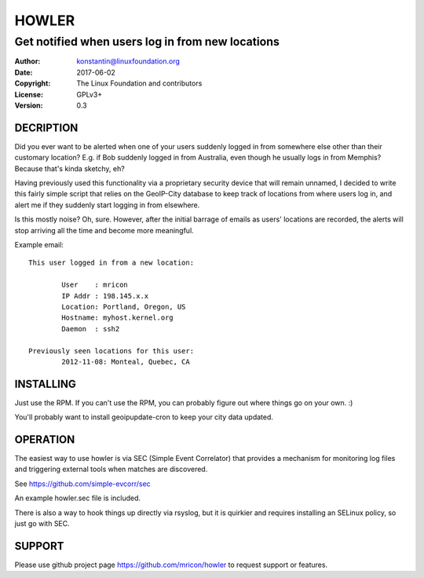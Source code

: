 HOWLER
======
-------------------------------------------------
Get notified when users log in from new locations
-------------------------------------------------

:Author:    konstantin@linuxfoundation.org
:Date:      2017-06-02
:Copyright: The Linux Foundation and contributors
:License:   GPLv3+
:Version:   0.3

DECRIPTION
----------
Did you ever want to be alerted when one of your users suddenly logged
in from somewhere else other than their customary location? E.g. if Bob
suddenly logged in from Australia, even though he usually logs in from
Memphis? Because that's kinda sketchy, eh?

Having previously used this functionality via a proprietary security
device that will remain unnamed, I decided to write this fairly simple
script that relies on the GeoIP-City database to keep track of locations
from where users log in, and alert me if they suddenly start logging in
from elsewhere.

Is this mostly noise? Oh, sure. However, after the initial barrage of
emails as users' locations are recorded, the alerts will stop arriving
all the time and become more meaningful.

Example email::

    This user logged in from a new location:

            User    : mricon
            IP Addr : 198.145.x.x
            Location: Portland, Oregon, US
            Hostname: myhost.kernel.org
            Daemon  : ssh2

    Previously seen locations for this user:
            2012-11-08: Monteal, Quebec, CA

INSTALLING
----------
Just use the RPM. If you can't use the RPM, you can probably figure out
where things go on your own. :)

You'll probably want to install geoipupdate-cron to keep your city data
updated.

OPERATION
---------
The easiest way to use howler is via SEC (Simple Event Correlator) that
provides a mechanism for monitoring log files and triggering external
tools when matches are discovered.

See https://github.com/simple-evcorr/sec

An example howler.sec file is included.

There is also a way to hook things up directly via rsyslog, but it is
quirkier and requires installing an SELinux policy, so just go with SEC.

SUPPORT
-------
Please use github project page https://github.com/mricon/howler to
request support or features.

